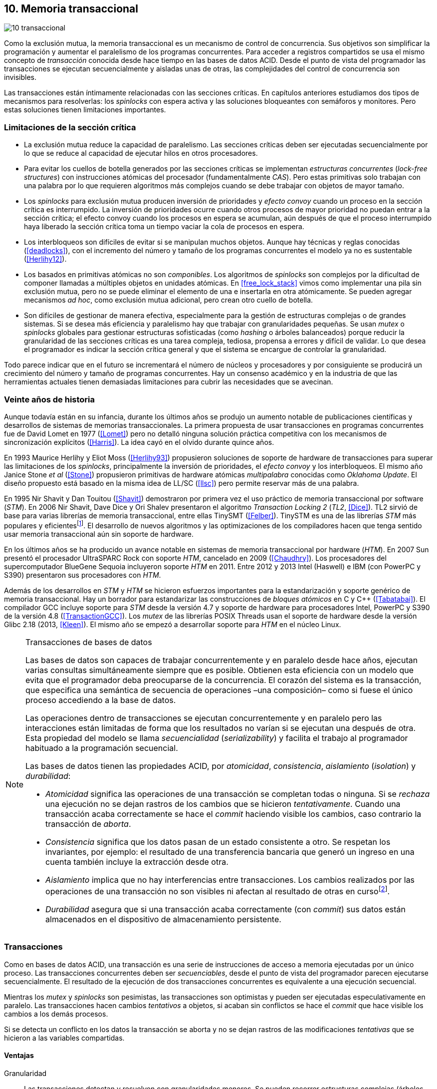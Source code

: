 [[tm]]
== 10. Memoria transaccional

image::jrmora/10-transaccional.jpg[align="center"]

Como la exclusión mutua, la memoria transaccional es un mecanismo de control de concurrencia. Sus objetivos son simplificar la programación y aumentar el paralelismo de los programas concurrentes. Para acceder a registros compartidos se usa el mismo concepto de _transacción_ conocida desde hace tiempo en las bases de datos ACID. Desde el punto de vista del programador las transacciones se ejecutan secuencialmente y aisladas unas de otras, las complejidades del control de concurrencia son invisibles.

Las transacciones están íntimamente relacionadas con las secciones críticas. En capítulos anteriores estudiamos dos tipos de mecanismos para resolverlas: los _spinlocks_ con espera activa y las soluciones bloqueantes con semáforos y monitores. Pero estas soluciones tienen limitaciones importantes.

=== Limitaciones de la sección crítica

- La exclusión mutua reduce la capacidad de paralelismo. Las secciones críticas deben ser ejecutadas secuencialmente por lo que se reduce al capacidad de ejecutar hilos en otros procesadores.

- Para evitar los cuellos de botella generados por las secciones críticas se implementan _estructuras concurrentes_ (_lock-free structures_) con instrucciones atómicas del procesador (fundamentalmente _CAS_). Pero estas primitivas solo trabajan con una palabra por lo que requieren algoritmos más complejos cuando se debe trabajar con objetos de mayor tamaño.

- Los _spinlocks_ para exclusión mutua producen inversión de prioridades y _efecto convoy_ cuando un proceso en la sección crítica es interrumpido. La inversión de prioridades ocurre cuando otros procesos de mayor prioridad no puedan entrar a la sección crítica; el efecto convoy cuando los procesos en espera se acumulan, aún después de que el proceso interrumpido haya liberado la sección crítica toma un tiempo vaciar la cola de procesos en espera.

- Los interbloqueos son difíciles de evitar si se manipulan muchos objetos. Aunque hay técnicas y reglas conocidas (<<deadlocks>>), con el incremento del número y tamaño de los programas concurrentes el modelo ya no es sustentable (<<Herlihy12>>).

- Los basados en primitivas atómicas no son _componibles_. Los algoritmos de _spinlocks_ son complejos por la dificultad de componer llamadas a múltiples objetos en unidades atómicas. En <<free_lock_stack>> vimos como implementar una pila sin exclusión mutua, pero no se puede eliminar el elemento de una e insertarla en otra atómicamente. Se pueden agregar mecanismos _ad hoc_, como exclusión mutua adicional, pero crean otro cuello de botella.

- Son difíciles de gestionar de manera efectiva, especialmente para la gestión de estructuras complejas o de grandes sistemas. Si se desea más eficiencia y paralelismo hay que trabajar con granularidades pequeñas. Se usan _mutex_ o _spinlocks_ globales para gestionar estructuras sofisticadas (como _hashing_ o árboles balanceados) porque reducir la granularidad de las secciones críticas es una tarea compleja, tediosa, propensa a errores y difícil de validar. Lo que desea el programador es indicar la sección crítica general y que el sistema se encargue de controlar la granularidad.

Todo parece indicar que en el futuro se incrementará el número de núcleos y procesadores y por consiguiente se producirá un crecimiento del número y tamaño de programas concurrentes. Hay un consenso académico y en la industria de que las herramientas actuales tienen demasiadas limitaciones para cubrir las necesidades que se avecinan.

=== Veinte años de historia

Aunque todavía están en su infancia, durante los últimos años se produjo un aumento notable de publicaciones científicas y desarrollos de sistemas de memorias transaccionales. La primera propuesta de usar transacciones en programas concurrentes fue de David Lomet en 1977 (<<Lomet>>) pero no detalló ninguna solución práctica competitiva con los mecanismos de sincronización explícitos (<<Harris>>). La idea cayó en el olvido durante quince años.

En 1993 Maurice Herlihy y Eliot Moss (<<Herlihy93>>) propusieron soluciones de soporte de hardware de transacciones para superar las limitaciones de los _spinlocks_, principalmente la inversión de prioridades, el _efecto convoy_ y los interbloqueos. El mismo año Janice Stone _et al_ (<<Stone>>) propusieron primitivas de hardware atómicas _multipalabra_ conocidas como _Oklahoma Update_. El diseño propuesto está basado en la misma idea de LL/SC (<<llsc>>) pero permite reservar más de una palabra.

En 1995 Nir Shavit y Dan Touitou (<<Shavit>>) demostraron por primera vez el uso práctico de memoria transaccional por software (_STM_). En 2006 Nir Shavit, Dave Dice y Ori Shalev presentaron el algoritmo _Transaction Locking 2_ (_TL2_, <<Dice>>). TL2 sirvió de base para varias librerías de memoria transaccional, entre ellas TinySMT (<<Felber>>). TinySTM es una de las librerías _STM_ más populares y eficientesfootnote:[Uno de sus autores, Torvald Riegel, es también responsable de las librerías _libitm_ que usa GCC.]. El desarrollo de nuevos algoritmos y las optimizaciones de los compiladores hacen que tenga sentido usar memoria transaccional aún sin soporte de hardware.


En los últimos años se ha producido un avance notable en sistemas de memoria transaccional por hardware (_HTM_). En 2007 Sun presentó el procesador UltraSPARC Rock con soporte _HTM_, cancelado en 2009 (<<Chaudhry>>). Los procesadores del supercomputador BlueGene Sequoia incluyeron soporte _HTM_ en 2011. Entre 2012 y 2013 Intel (Haswell) e IBM (con PowerPC y S390) presentaron sus procesadores con _HTM_.


Además de los desarrollos en _STM_ y _HTM_ se hicieron esfuerzos importantes para la estandarización y soporte genérico de memoria transaccional. Hay un borrador para estandarizar las construcciones de _bloques atómicos_ en C y C++ (<<Tabatabai>>). El compilador GCC incluye soporte para _STM_ desde la versión 4.7 y soporte de hardware para procesadores Intel, PowerPC y S390 de la versión 4.8 (<<TransactionGCC>>). Los _mutex_ de las librerías POSIX Threads usan el soporte de hardware desde la versión Glibc 2.18 (2013, <<Kleen>>). El mismo año se empezó a desarrollar soporte para _HTM_ en el núcleo Linux.


[NOTE]
.Transacciones de bases de datos
====
Las bases de datos son capaces de trabajar concurrentemente y en paralelo desde hace años, ejecutan varias consultas simultáneamente siempre que es posible. Obtienen esta eficiencia con un modelo que evita que el programador deba preocuparse de la concurrencia. El corazón del sistema es la transacción, que especifica una semántica de secuencia de operaciones –una composición– como si fuese el único proceso accediendo a la base de datos.

Las operaciones dentro de transacciones se ejecutan concurrentemente y en paralelo pero las interacciones están limitadas de forma que los resultados no varían si se ejecutan una después de otra. Esta propiedad del modelo se llama _secuencialidad_ (_serializability_) y facilita el trabajo al programador habituado a la programación secuencial.

Las bases de datos tienen las propiedades ACID, por _atomicidad_, _consistencia_, _aislamiento_ (_isolation_) y _durabilidad_:

- _Atomicidad_ significa las operaciones de una transacción se completan todas o ninguna. Si se _rechaza_ una ejecución no se dejan rastros de los cambios que se hicieron _tentativamente_. Cuando una transacción acaba correctamente se hace el _commit_ haciendo visible los cambios, caso contrario la transacción de _aborta_.

- _Consistencia_ significa que los datos pasan de un estado consistente a otro. Se respetan los invariantes, por ejemplo: el resultado de una transferencia bancaria que generó un ingreso en una cuenta también incluye la extracción desde otra.

- _Aislamiento_ implica que no hay interferencias entre transacciones. Los cambios realizados por las operaciones de una transacción no son visibles ni afectan al resultado de otras en cursofootnote:[Existe la técnica del _dirty read_ que permite que un +select+ vea los resultados parciales de otras transacciones en curso, pero es la excepción y habitualmente hay que seleccionarla al configurar el servidor de base de datos.].

- _Durabilidad_ asegura que si una transacción acaba correctamente (con _commit_) sus datos están almacenados en el dispositivo de almacenamiento persistente.
====


=== Transacciones
Como en bases de datos ACID, una transacción es una serie de instrucciones de acceso a memoria ejecutadas por un único proceso. Las transacciones concurrentes deben ser _secuenciables_, desde el punto de vista del programador parecen ejecutarse secuencialmente. El resultado de la ejecución de dos transacciones concurrentes es equivalente a una ejecución secuencial.

Mientras los _mutex_ y _spinlocks_ son pesimistas, las transacciones son optimistas y pueden ser ejecutadas especulativamente en paralelo. Las transacciones hacen cambios _tentativos_ a objetos, si acaban sin conflictos se hace el _commit_ que hace visible los cambios a los demás procesos.

Si se detecta un conflicto en los datos la transacción se aborta y no se dejan rastros de las modificaciones _tentativas_ que se hicieron a las variables compartidas.

==== Ventajas

Granularidad:: Las transacciones detectan y resuelven con granularidades menores. Se pueden recorrer estructuras complejas (árboles, grafos, tablas de _hashing_, etc.) o manipular muchos objetos sin que el programador deba preocuparse de optimizar la exclusión mutua. Basta especificar las transacciones a niveles más globales, las transacciones se ejecutarán en paralelo y se detectarán los conflictos con granularidad de hasta registros individuales.

Composición:: Las construcciones con transacciones pueden componerse para hacer atómicas un conjunto de operaciones independientes, como eliminar elementos de una estructura y añadirlas a otras. Las diferentes operaciones se incluyen dentro de una misma transacción. Estas operaciones eran imposibles con _spinlocks_ sin mecanismos adicionales más complejos y costosos (como agregar otro _spinlock_).

No producen interbloqueos:: Salvo errores del programador, como esperas activas dentro de una transacción, las transacciones y sus composiciones no producen interbloqueos.

Mayor paralelismo:: Al no requerir exclusión mutua todos los procesos pueden ejecutarse en paralelo en diferentes procesadores.


Pero las transacciones no son la panacea, los programadores aún pueden provocar interbloqueos o definir transacciones imposibles de finalizar sin conflictos.
O incluso olvidarse de hacer el _commit_ de una transacción. Para reducir este tipo de errores se especificaron construcciones sintácticas como los _bloques atómicos_.


==== Funciones y bloques atómicos

Las operaciones básicas para gestión de transacciones:

- Iniciar transacción, +StartTx+.
- Confirmar la transacción (_commit_), +CommitTx+.
- Abortar la transacción actual, +AbortTX+.

Y para acceso a datos:

- Leer, +Type ReadTx(Type *address)+.
- Escribir, +WriteTx(Type *address, Type value)+.

Una transacción simple para la operación sobre el contador de los ejemplos esfootnote:[Los nombres de las funciones son genéricos, uso los mismos que se suelen encontrar en la bibliografía.]:

[source, c]
----
StartTX();
c = LoadTX(&counter);
c += 1;
StoreTX(&counter, c);
CommitTx();
----

Este tipo de construcciones se denominan _transacciones explícitas_. Pero los compiladores pueden ofrecer construcciones de uso más simple para el programador, los _bloques atómicos_:

[source, c]
----
transaction {
    counter += 1;
}
----

Con los bloques se mejora la calidad del código y se facilita la tarea del programador. El compilador es responsable de insertar las llamadas a las funciones de memoria transaccional (_instrumentación_). Un bloque atómico es equivalente a las siguientes funciones explícitas:

[source, c]
----
do {
    StartTx();
    ...
} while (!CommitTx());
----

[NOTE]
====
La construcción con +transaction+ es similar a +synchronized+ en Java o a +atomic+ en C++. Pero mientras estas últimas introducen un _mutex_ que se aplica a otros métodos de la misma instancia, `transaction` es global y permite la ejecución concurrente.
====


Algunos compiladores ya incluyen construcciones sintácticas de bloques, el compilador _Intel C\++ STM Compiler_ (<<IntelSTM>>) y GCC. Para C/C\++ se está trabajando en el borrador de la especificación (<<Tabatabai>>), permitirá dos tipos de transacciones: relajadas y más estrictasfootnote:[`__transaction_relaxed` y  `__transaction_atomic` respectivamente.].

==== Bloques atómicos con GCC

Desde la versión 4.7 GCC (2011) permite especificar bloques atómicos con semántica similar a la del borrador de C/C++ (<<TransactionGCC>>). El siguiente ejemplo es la implementación del contador con memoria transaccional (<<tm_mutex_gcc_c, código completo>>)footnote:[Puede usarse también `__transaction_relaxed`, pero con gcc 4.9 no encontré diferencia en el código ensamblador generado.]:

[source, c]
._Mutex_ con GCC
----
for (i=0; i < max; i++) {
    __transaction_atomic {
        counter++;
    }
}
----


==== Gestión de versiones

Los sistemas de memoria transaccional deben gestionar las escrituras tentativas que se hacen en las transacciones, esta tarea se denomina _gestión de versiones_. Hay dos modelos:

Actualización directa (o _eager version management_):: Se modifica directamente en la dirección de memoria original y se mantiene un _undo-log_ para restaurar los valores si la transacción es abortada. Este modelo requiere control de concurrencia pesimista.

Actualización retrasada (_lazy version management_ o _deferred update_):: Las actualizaciones se hacen al momento del _commit_. Las transacciones mantienen un _redo-log_ privado. El _redo-log_ puede ubicarse una copia en memoria, _buffers_ de escritura, líneas de caché de acceso exclusivo, o en registros adicionales (_renamed registers_).

==== Control de concurrencia

Cada transacción mantiene un conjunto de registros _leídos_ (_read-set_) y _escritos_ (_write-set_) que son usados para detectar y solucionar los conflictos. Se diferencian tres eventos puntuales:

1. Ocurrencia: El momento en que dos transacciones hacen operaciones conflictivas sobre las mismas regiones de datos.

2. Detección: Cuando el sistema de memoria transaccional determina que hay un conflicto.

3. Resolución: Cuando el sistema de memoria transaccional toma una acción para evitar el conflicto. Puede abortar o retrasar una de las transacciones.

Los tres eventos pueden ocurrir en diferentes momentos pero siempre en el mismo orden. Hay dos modelos de control dependiendo del momento en que ocurre la detección:

- El _control de concurrencia pesimista_ detecta el conflicto en cuanto se produce, por lo tanto los tres eventos se producen simultáneamente. Al inicio de cada transacción el proceso se _apropia_ de los datos, como en una sección crítica, y los demás no pueden acceder a ellos.

- Con el _control optimista_ los eventos de detección y resolución pueden ocurrir más tarde. Este tipo de control permite que varias transacciones accedan simultáneamente a los mismos datos y avancen aún con conflictos. Esto permite mayor libertad para la resolución, se puede abortar o retrasar a las transacciones conflictivas.

El control optimista permite mayores niveles de concurrencia, pero si la tasa de conflictos es elevada produce ejecuciones inútiles. En estos casos es mejor usar control pesimista.

El control optimista debe considerar otras cuestiones:

- Granularidad del conflicto. Puede tratarse a nivel de palabras, objetos (tamaños superiores o estructuras más complejas) o líneas de caché en implementaciones por hardware.

- El instante de la detección del conflicto:

    * Si se hace al acceder a los datos se denomina _detección temprana_ (_early conflict detection_).
    * El sistema puede hacer validaciones en varios instantes durante la transacción para verificar si hay conflictos.
    * Si se hace en el momento del _commit_ se denomina _detección tardía_ (_lazy conflict detection_).

- El tipo de acceso que es tratado como conflicto. Se puede hacer entre transacciones concurrentes activas (_tentativas_) o entre las activas y las ya finalizadas.


=== Memoria transaccional por software (_STM_)

Los sistemas _STM_ son implementaciones por software que pueden ejecutarse en cualquier procesador. Implican una penalización importante por el control programático que debe hacerse de cada lectura y escritura de un objeto. Sin embargo, los sistemas _STM_ tienen importantes ventajas:

- El software es más flexible que el hardware, evoluciona más rápido y permite implementar una mayor variedad de algoritmos.

- No está limitado por las estructuras de palabras del hardware, puede implementar transacciones a nivel de objetos con estructuras más complejas.

- Naturalmente permiten las transacciones con llamadas explícitas pero son fácilmente integrables en los lenguajes. Estos pueden generar el código necesario (_instrumentación_) para las llamadas a las funciones.

==== Componentes

Los componentes fundamentales de las librerías _STM_ son:

- Descriptor de la transacción. Es la estructura de datos que mantiene la información de estado de cada transacción.

- _Undo-log_ o _redo-log_. Depende del sistema de versiones que use el sistema debe mantener uno u otro.

- Conjuntos de registros leídos (_read-set_) y escritos (_write-set_). Mantienen las direcciones que fueron leídas y escritas, normalmente acompañadas de un número de versión (que puede ser local o global).

- Estructuras comunes. Son los datos necesarios para detectar conflictos entre diferentes transacciones y hacer operaciones atómicas con sus estructuras de datos. Por ejemplo, array de _spinlocks_ para secciones críticas internas, número de versión global, árbol de dependencias globales, etc.


==== Llamadas explícitas

En general las librerías se programan con llamadas explícitas, veremos ejemplos con la librería _tinySMT_ (ya incluidas en el repositorio de Github).

El procedimiento general es inicializar la librería al principio del programa (+stm_init+) y en cada hilo que la usará (+stm_init_thread+). Las transacciones se inician con +stm_start+ y se hace el _commit_ con +stm_commit+. Los ejemplos de la librería incluyen macros de conveniencia para facilitar la programación, en los ejemplos usamos los de inicio (+TM_START+) y fin de transacción (+TM_COMMIT+).

Dentro de las transacciones no se debe acceder directamente a los registros u objetos compartidos, sino que deben usarse las funciones para lectura y escritura. En nuestro caso, se trata de un entero, usamos +stm_load_int+ y +stm_store_int+.

El siguiente es el código resumido para incrementar el contador compartido (<<tm_mutex_tinystm_c, código completo>>):

[source, c]
----
for (i=0; i < max; i++) {
    TM_START(0, 0);         <1>
    c = stm_load_int(&counter);
    c++;
    stm_store_int(&counter, c);
    TM_COMMIT;              <2>
}
----
<1> Un macro de conveniencia que abre un bloque, llama a +stm_start+ y salva el contexto.
<2> Otro macro de conveniencia, llama a +stm_commit+ y cierra el bloque.



==== Instrumentación del compilador

No es práctico programar con funciones explícitas, son propensas a provocar errores de programación. El programador debe preocuparse de insertar las funciones de inicio o fin de transacción; y de no acceder directamente a las variables compartidas, sino usar las funciones específicas para leer o almacenar. Cualquier omisión puede provocar fallos graves difíciles de detectar.

Es mucho más conveniente una construcción sintáctica que delimite claramente qué instrucciones son las que están en una transacción y que sea el compilador el responsable de detectar qué accesos necesitan ser controlados. Para ello se definen los _bloques atómicos_, como el siguiente ejemplo (<<tm_mutex_gcc_c, código completo>>):

[source, c]
----
transaction {
    counter += 1;
}
----

El compilador es el responsable de hacer la _instrumentación_ del código. Consiste en detectar el acceso a variables compartidas e insertar las llamadas a las funciones de lectura y escritura de la librería. En el ejemplo anterior el GCC inserta el siguiente código:


[source]
----
call    _ITM_beginTransaction
...
call    _ITM_RU4    <1>
...
call    _ITM_WU4    <2>
...
call    _ITM_commitTransaction
----
<1> Función para leer +counter+, un entero de cuatro bytes.
<2> Función para escribir +counter+.


Las funciones con el prefijo `_ITM` son parte del estándar _Intel Transactional Memory Compiler and Runtime Application Binary Interface_ (<<IntelABI>>) que define las funciones que deben implementarse en las librerías _STM_. El objetivo es que un programa pueda usar diferentes librerías seleccionadas en el momento de la ejecución. Las librerías más populares _STM_ implementan este estándar.

GCC incluye su propia librería de memoria transaccional: _libitm_. Las funciones están implementadas en las librerías _runtime_ y se cargan dinámicamente, pero puede usarse cualquier otra compatible con _ITM_.

=== Memoria transaccional por hardware (_HTM_)

Aunque las librerías _STM_ son muy flexibles imponen una sobrecarga a la ejecución, cada lectura y asignación implica llamadas a funciones que a su vez ejecutan algoritmos de control de versiones y concurrencia. Puede hacerse más eficiente en el hardware aunque estos tienen más limitaciones que las implementaciones por software.

Hay dos tipos básicos de sistemas _HTM_:

Sistemas explícitos:: El procesador tiene instrucciones adicionales de acceso a memoria para indicar qué direcciones deben tratarse como parte de una transacción, por ejemplo +load_transactional+ o +store_transactional+. Estos sistemas dan mayor libertad y flexibilidad al programador pero requieren adaptación de todas las librerías para que usen las nuevas instrucciones. No es la mejor solución si se desea mantener compatibilidad con los programas más antiguos. Las propuestas _Oklahoma Update_ (<<Stone>>) y _Advanced Synchronization Facility_ eran de este tipo, aunque ninguno de ellas llegó a fabricarse.

Sistemas implícitos:: Solo requieren que se indiquen los límites de la transacción, como +tbegin+ y +tend+. Todos los accesos a variables compartidas entre ambas instrucciones son tratados como transaccionales. El primer procesador de este tipo fue el UltraSPARC Rock de Sun. Los procesadores Intel, PowerPC y S390 implementan este mecanismo en sus procesadores con soporte de _HTM_.


==== Intel TSX, IBM PowerPC y S390

En 2012 Intel anunció que su arquitectura Haswell incluiría _HTM_ y comenzó a comercializarla desde 2013 en los procesadores Xeon e i7footnote:[Podéis verificar si tiene soporte con `cat /proc/cpuinfo`, en la línea de +flags+ debería aparecer +hle+ y/o +rtm+.]. BlueGene Q/Sequoia de IBM usa _HTM_ desde 2011, los procesadores de S390 System z desde 2013 y POWER8 con _HTM_ se comercializan desde 2014.

Los sistemas _HTM_ de las tres arquitecturas son similares (_RTM_ en Intel), implementan transacciones implícitas y ofrecen instrucciones casi idénticas:

- Intel: +xbegin+, +xend+, +xabort+, +xtest+.
- PowerPC: +tbegin+, +tend+, +tabort+, +tcheck+.
- S390: +tbegin+, +tend+, +tabort+, +etnd+.

////
[cols="h,m,m,m", options="header"]
|===
|           | Intel     | PowerPC   | S390
| _begin_   | xbegin    | tbegin    | tbegin
| _commit_  | xend      | tend      | tend
| _abort_   | xabort    | tabort    | tabort
| _check_   | xtest     | tcheck    | etnd
|===
////

Desde la versión 4.8 _libitm_ detecta y usa automáticamente las extensiones de _HTM_ de hardware de Intel. Gracias a las similitudes, desde la versión 4.9 también soporta a los procesadores PowerPC e IBM S390. Si _libitm_ detecta soporte de hardware primero intenta la transacción por hardware (el _fastpath_) y si el procesador aborta la transacción la resuelve por software.


==== Detección de conflictos

Para detectar conflictos el procesador debe mantener el conjunto de posiciones de memoria leídas (_read-set_) y modificadas (_write-set_). Con los protocolos modernos de coherencia de caché no es complicado. Cada línea accedida durante una transacción es marcada como _exclusiva_ por el procesador, si además se escribe en ella es etiquetada como _modificada_.

La implementación por hardware tiene limitaciones e impone restricciones. A diferencia de las librerías _STM_ que pueden implementar transacciones de objetos, en hardware solo es posible con bytes y palabras. La cantidad máxima de memoria accedida durante una transacción está limitada por el tamaño de la caché, si el de los datos lo supera la transacción se abortará. La granularidad de la detección de conflictos es de una línea de caché por lo que puede sufrir problemas de <<false_sharing, _false sharing_>>. Es decir, se abortará la transacción si desde otro procesador se modifica una posición diferente pero que comparte línea de caché.

Las transacciones se abortan apenas se detectan conflictos en la caché, por eso los sistemas de hardware son de _detección temprana_. El _rollback_ de una transacción tampoco es un gran problema, desde hace años los procesadores usan mecanismos de actualización retrasada. Para transacciones se pueden usar dos:

- Las líneas de caché modificadas se ponen en modo _write-back_ y no se vuelcan a memoria RAM a menos que la transacción finalice, en caso contrario se marcan como inválidas todas las líneas escritas.

- Se usa _renombrado de registros_. Los procesadores tienen más registros físicos de los usados por los programas, sus _nombres_ son dinámicos (se usan mecanismos de _hashing_). En estos casos los registros usados durante la transacción simplemente se descartan.

Las transacciones también pueden ser abortadas si ocurren cambios de contexto, interrupciones del procesador, llamadas a operaciones de E/S. Para ayudar al software a detectar la razón del aborto devuelven un valor en un registro. Este indica las posibles causas, por ejemplo: error temporal (se puede reintentar), señales, pausa, interrupción, fallo de página, etc.

=== Programación con Intel TSX

_TSX_ es el nombre de las extensiones _HTM_ de Intel para su arquitectura Haswell. Incluye dos interfaces con mecanismos diferentes:

- _Restricted Transactional Memory_ o _RTM_.
- _Hardware Lock Elision_ o _HLE_.

_TSX_ usa la caché L1 de cada núcleo y el protocolo <<mesi_protocol, _MESI_>> para detectar conflictos. La caché L1 tiene 512 líneas y es _8-way_ (8 x 64) con 32 KB en total, pero es compartida en los núcleos con _hyperthreading_ por lo que la capacidad se reduce a la mitad. Cada línea tiene un bit adicional, _T_, para marcar las líneas que contienen direcciones que son parte del conjunto de la transacción activa.

Cuando se lee una variable dentro de una transacción se pone en uno el bit _T_ de su línea de caché y es marcada como _exclusiva_ (ahora está en el _read-set_). Si la variable se modifica se marca su línea de caché como _modificada_ (ahora está en el _write-set_). Si se llega al final de la transacción sin conflictos se ponen los bits _T_ en cero por lo que todas las líneas modificadas son visibles a los demás procesadores.

Si _CPU0_ está en una transacción y desde _CPU1_ se intenta acceder a la misma dirección que una variable de la transacción, el protocolo MESI notificará a la _CPU0_ inmediatamente. Si esa línea de caché está marcada como _modificada_ se aborta la transacción: invalida las líneas involucradas y pone sus bit _T_ en 0. _CPU1_ leerá el valor sin modificar en la memoria RAM. Lo mismo ocurre si _CPU1_ intenta escribir en una dirección que está en el _read-set_ de _CPU0_ (es decir, con _T_ en uno pero sin estar marcada como _modificada_).

La solución es técnicamente simple, eficiente y está integrada en el sistema de caché, pero una transacción que está a punto de finalizar puede ser forzada a abortar por acceso de otra que acaba de comenzar. O incluso por lecturas de variables modificadas desde otras CPU que no están en una transacción.


==== _Hardware Lock Elision_

_HLE_ está basado en el trabajo de Ravi Rajwar y James R. Goodman publicado en 2001 (<<Rajwar>>)footnote:[Posteriormente Intel contrató a Ravi Rajwar.]. La idea es creativa y permite que programas compilados para _HLE_ funcionen en procesadores antiguos o sin soporte de _HTM_.

Los _mutex_ con _spinlocks_ tradicionales, por ejemplo con <<get_and_set_alg, _get&set_>>, tienen el siguiente aspecto:

----
movl    $1, %eax
xchgl	mutex(%rip), %eax   <1>
...
movl    $0, mutex(%rip)     <2>
----
<1> Hace el intercambio con +mutex+, lo pone en 1.
<2> Libera el _mutex_.

_HLE_ provee dos prefijos nuevos, +xaquire+ y +xrelease+. Estos se añaden a las instrucciones de entrada a la sección crítica (+xchgl+ en este caso) y en la salida, como en el siguiente código:

----
movl    $1, %eax
xacquire xchgl  mutex(%rip), %eax
...
movl    $0, %eax
xrelease movl   %eax, mutex(%rip)
----

Cuando el procesador encuentra la operación +xchgl+ con el prefijo +xacquire+ elidefootnote:[Es la traducción de _elision_, un verbo válido en castellano, se dice así a la supresión de vocales o de palabras completas.] la asignación y ejecuta el resto de las instrucciones como una transacción hasta que encuentra +xrelease+. Si detecta conflicto vuelve a ejecutar desde el +xacquire+ pero esta vez sí ejecuta la instrucción +xchgl+.

GCC permite especificar _spinlocks_ con los prefijos _HLE_ con la opción `__ATOMIC_HLE_ACQUIRE` en sus macros atómicos. El código simplificado para el _lock_ y _unlock_ es el siguiente (<<tm_mutex_hle_c, código completo>>):

----
void lock() {
    while(exchange_n(&mutex, 1, __ATOMIC_HLE_ACQUIRE));
}

void unlock() {
     store_n(&mutex, 0, __ATOMIC_HLE_RELEASE);
}
----

Los _opcodes_ de ambos prefijos son los mismos que +repne+ y +repe+ y son ignorados por los procesadores sin soporte _HLE_.

==== _Restricted Transactional Memory_

Se denomina _restringida_ porque no están permitidas todas las instrucciones. Algunas causan el aborto de la transacción: +cpuid+, +pause+, operaciones de punto flotante, MMX, instrucciones que causan cambios de privilegios, etc.

_RTM_ tiene tres funciones fundamentales, +xbegin+ para comenzar la transacción, +xabort+ para abortarla explícitamente y +xend+ para el _commit_. No se asegura _progreso_ (las transacciones podrían abortar siempre) por lo que no puede ser llamada indefinidamente dentro de un bucle, hay que proveer un camino alternativo. Este suele ser la llamada a un _spinlock_ o _mutex_.

El patrón de programación con un _spinlock_ para exclusión mutua es el siguiente (se usan los _intrinsics_ de Intel para GCC):

[source, c]
----
if (_xbegin() == _XBEGIN_STARTED) { <1>
    if (mutex) {
        _xabort(0xff);              <2>
    }
    /* critical section */
    _xend();                        <3>
} else {
    lock();                         <4>
    /* critical section */
    unlock();
}
----
<1> Se verifica si la transacción fue iniciada y finalizó sin conflictos.
<2> Agrega +mutex+ al _read-set_ de la transacción (abortará si se modifica desde otra CPU) y verifica su valor. Si es diferente a cero hay otro proceso en la sección crítica por lo que se aborta inmediatamente.
<3> Hace el _commit_.
<4> Si la transacción fue abortada se usa el camino alternativo con el _spinlock_.

Por claridad, para no repetir código y mantener el mismo estándar de llamadas de secciones críticas se pueden separar en funciones equivalentes a _lock_ y _unlock_. El siguiente es el ejemplo típico:

[source, c]
----
void rtm_lock() {
    if (_xbegin() == _XBEGIN_STARTED) {
        if (! mutex) return;    <1>
        _xabort(0xff);
    }
    lock();                     <2>
}

void rtm_unlock() {
    if (! mutex)
        _xend();
    else
        unlock();               <3>
}
----
<1> Si +mutex+ está en cero puede continuar con la transacción.
<2> Se usará el _spinlock_ porque la transacción fue abortada.
<3> Si +mutex+ es diferente a cero se usó el _spinlock_, hay que liberarlo.


===== Efecto convoy

Aunque el patrón anterior aparece en todos los ejemplos de _RTM_, tiene serios problemas de eficiencia: reproduce y agrava el efecto convoy de los _spinlocks_. Si una transacción aborta en condiciones de alta competencia se produce un efecto cascada que hace fallar a las siguientes.

La probabilidad de que una transacción falle no es baja, siempre ocurrirá en un bucle con mucha competencia, incluso por fallos espurios o insuficiencia temporal de memoria caché. Cuando la transacción se aborta se ejecuta el _spinlock_ sobre +mutex+, las siguientes también abortarán porque +mutex+ no es cero y se acumularán en la cola de procesos del _spinlock_.

Para evitar este efecto hay que reintentar la transacción un número limitado de veces si es factible que pueda acabar sin conflictos. El procesador indica la razón del fallo, incluso da pistas de si vale la pena reintentar (con el código +_XABORT_RETRY+), se puede usar su valor para decidir reintentar la transacción o tomar el camino alternativo.

El siguiente es el código simplificado de cómo queda la función +rtm_lock+ (<<tm_mutex_rtm_c, código completo>>):

[source, c]
----
int c = 0, st = 0;

while (c < 10 && CAN_TRY) {
    if ((st = _xbegin()) == _XBEGIN_STARTED) {
        if (! mutex) return;
        _xabort(0xff);
    }
    c++;
}
lock();
----

Se reintenta la transacción hasta diez veces si se cumple alguna de las siguientes condiciones:

- el valor del estado (+st+) indica que puede reintentarse (`status & _XABORT_RETRY`);
- si se abortó explícitamente por el valor de +mutex+ (`_XABORT_CODE(status) > 0`)
- o si el código de error es 0.


En el siguiente gráfico se puede observar una comparación de tiempos de CPU y retorno del algoritmo de lectores-escritores con _spinlock_, _RTM_ simple y _RTM_ con reintentos (<<tm_rw_rtm_c, código fuente>>) de la transacción.

.Lectores-escritores con y sin reintentos de la transacción
[caption=""]
image::tm_retry.png[align="center"]

La diferencia de tiempos de CPU y retorno son considerables. Para aprovechar la eficiencia de _HTM_ hay que ser muy cuidadosos y analizar las razones del fallo para tomar la decisión de reintentar o pasar a la alternativa de sección crítica.



////

ELIMINADO, JUST TOO MUCH

=== Criterios de corrección _correctness_

- Secuencialidad (Serializability):  Las transaccciones deben ser secuenciables, los resultados deben ser idénticos a si se ejecutan en una secuencia. No requiere que se ejecuten en un orden de tiempo real estricto, pueden intercambiarse el orden.

- Secuencialidad estricta: Si una transacción se completa antes que otra su ejecución secuencial debe ocurrir en el mismo orden.

- Linearizabilidad (Linearizability): La operación de lecturas y escritura de toda la transacción debe aparecer en un momento puntual.

- Instantáneas aisladas (Snapshot isolation): Es más débil que linearizabilidad, permite mayor concurrencia. Las lecturas debe ser linearizables antes que las escrituras.

////



=== Comparación de tiempos

Como en capítulos anteriores, a continuación se muestran un par de comparaciones de tiempos de las técnicas que acabamos de ver. No pretenden ser científicamente rigurosos ni referencia de rendimiento, solo dar una idea de las ventajas de eficiencia que se asegura en la bibliografía en general y en este capítulo en particular.

Para los interesados en comparaciones de rendimiento existe un estándar: _Stanford Transactional Application for MultiProcessing_ (_STAMP_, <<Minh>>). STAMP es un conjunto de programas especialmente diseñados para evaluación y medición de aplicaciones con memoria transaccional.

==== Lectores-escritores
Los algoritmos de lectores-escritores tienen pre y posprotocolos diferentes dependiendo de si el proceso modifica o solo lee registros compartidos. Los programas tienen la siguiente forma:

[source, c]
----
void reader() {
    reader_lock();
    c = counter;
    reader_unlock();
}

void writer() {
    writer_lock();
    counter++;
    writer_unlock();
}
----

Con transacciones no hacen falta protocolos diferentes, basta con indicar que son parte de una transacción y el sistema detectará los conflictos adecuadamente.

[source, c]
----
void reader() {
    transaction {
        c = counter;
    }
}

void writer() {
    transaction {
        counter++;
    }
}
----

Con memoria transaccional debería apreciarse una reducción importante de tiempo comparado con exclusión mutua. El siguiente gráfico muestra los tiempos de retorno (en segundos) de diferentes mecanismos en dos procesadores diferentes, un i5 sin soporte de hardware y en un Xeon con _TSX_.

.Tiempos de ejecución lectores-escritores
[caption=""]
image::tm_rw.png[align="center"]


Las dos barras de la izquierda muestran los tiempos del _spinlock_ básicos como referencia para los demás algoritmos.

Las siguientes son los tiempos con transacciones de software de la librería _tinySTM_ (<<tm_rw_tinystm_c, código fuente>>). En ambos procesadores la reducción de tiempo es importante aún con la sobrecarga de llamadas a funciones.

A continuación con el bloque atómico de GCC (<<tm_rw_transaction_c, código fuente>>) que usa _libitm_. En Xeon se usa el soporte de hardware, en i5 es solo por software. _Libitm_ no es tan eficiente como _tinySTM_ pero la reducción de tiempo sigue siendo importante.

Las dos últimas barras de la derecha son los tiempos de _HLE_ (<<tm_rw_hle_c, código fuente>>) y RTM (<<tm_rw_rtm_c, código fuente>>), solo disponibles en Xeon. _RTM_ dio los mejores tiempos, los de _HLE_ son similares a los del _spinlock_.

En este caso –y en este modelo de procesador– _HLE_ tiene dos problemas:

- Las lecturas de +counter+ generan más transacciones fallidas. Aproximadamente el 50 % de las transacciones se abortan, con _RTM_ no llegan al 0.03 %. Si se elimina la lectura de +counter+ el número de fallos se reduce a aproximadamente 33 %, una tasa todavía elevada.

- Se produce el efecto convoy, al tener un porcentaje elevado de fallos hace que las demás transacciones también fallen porque se modifica el valor de +mutex+.


////
.Tiempos de ejecución STM Intel i5
[caption=""]
image::tm_software.png[align="center"]
////

==== _Mutex_ con estructuras complejas

Otra ventaja de la memoria transaccional es que el programador no se debe preocupar de las granularidades menores en estructuras complejas de datos porque son _detectadas_ automáticamente por el sistema de memoria transaccional. En el siguiente gráfico se muestran los tiempos de incrementos concurrentes a diferentes posiciones de un array de enteros. Como se modifican direcciones diferentes es una simulación simplificada del comportamiento con tablas de _hashing_ y en menor grado de árboles y grafosfootnote:[Los árboles y grafos tienen estructuras más complejas basadas en punteros y asignación dinámica de memoria, sus direcciones son más lejanas por lo que se producen menos _false sharing_.].

Se toman diferentes tamaños desde un array de tamaño 1 (que es equivalente al contador de los ejemplos de este libro) a 4096. Cada proceso incrementa diferentes posiciones que varían uniformemente. Las pruebas fueron hechas sobre un Xeon con soporte _HTM_. El grupo de barras desde la izquierda son idénticas al gráfico anterior, cada barra representa diferentes tamaños del array: 1, 64, 1024 y 4096 posiciones.

.Tiempos de ejecución HTM Intel Xeon
[caption=""]
image::tm_hardware.png[align="center"]

Todos los métodos de memoria transaccional se comportan peor que el _spinlock_ con tamaño uno (equivalente a modificar una única variable). A partir de allí todos mejoran, como era de esperar. El que mejor tiempo es de _RTM_, le siguen el de bloques atómicos del GCC con _libitm_ (usa el soporte de hardware), luego _HLE_ y finalmente _tinySTM_ (es la única que funciona solo por software).

=== Recapitulación

Hay un consenso de que las herramientas y mecanismos tradicionales no sirven para un previsible futuro de expansión de las arquitecturas multiprocesadores y programación concurrente y paralela. Por ello el área de investigación en memoria transaccional está muy activa.

El problema es cómo compatibilizar las nuevas aplicaciones con código existente, las transacciones deben coexistir con código no transaccional durante muchos años. Los diseñadores de lenguajes deben implementar nuevas construcciones sintácticas y definir con precisión su semántica (como el tratamiento de excepciones y señales).

Uno de los objetivos es mejorar el rendimiento de las aplicaciones por lo que la eficiencia juega un papel importante. Los sistemas _STM_ no pueden alcanzar la eficiencia que se puede alcanzar por hardware pero es más maleable y permite experimentar con algoritmos más complejos.

Por otro lado los fabricantes de procesadores tienen limitaciones en cuanto a los algoritmos que pueden implementar, estos además deben ser validados y probados extensivamente antes de lanzar la producción masiva: no se puede cambiar la arquitectura y crear dependencias y problemas de compatibilidad en el futuro. Esto hace que cuando los procesadores salen al mercado ya son casi obsoletos.

Los procesadores con soporte _HTM_ son todavía jóvenes y una parte pequeña del total, queda por ver cuánto aportan a la eficiencia de las aplicaciones de uso real. De todas formas, hace solo tres años no había procesadores con soporte _HTM_ en el mercado, ahora ya hay tres arquitecturas que seguramente mejorarán mucho en eficiencia en los próximos años.

Es probable que se opte por soluciones híbridas y que los compiladores y librerías _runtime_ sean los responsables de ocultar detalles y asegurar compatibilidad. La librería _libitm_ integrada en GCC es todavía muy joven –con mucho por mejorar– pero ya se aprecian las ventajas de código instrumentado por el compilador que además es capaz de aprovechar el soporte de hardware.
